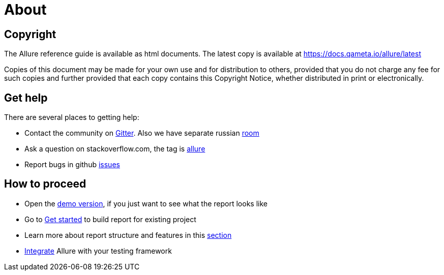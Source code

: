 = About

== Copyright

The Allure reference guide is available as html documents. The latest copy is available at
https://docs.qameta.io/allure/latest

Copies of this document may be made for your own use and for distribution to others, provided that you do not charge
any fee for such copies and further provided that each copy contains this Copyright Notice, whether distributed
in print or electronically.

== Get help

There are several places to getting help:

 * Contact the community on https://gitter.im/allure-framework/allure-core[Gitter].
 Also we have separate russian https://gitter.im/allure-framework/allure-ru[room]
 * Ask a question on stackoverflow.com, the tag is http://stackoverflow.com/questions/tagged/allure[allure]
 * Report bugs in github https://github.com/allure-framework/allure2/issues[issues]

== How to proceed

 * Open the https://qameta.io/allure/demo[demo version], if you just want to see
 what the report looks like
 * Go to https://docs.qameta.io/allure/latest/#_get_started[Get started] to build report for existing project
 * Learn more about report structure and features in this
 https://docs.qameta.io/allure/latest/#_report_structure[section]
 * https://docs.qameta.io/allure/latest/#_integration[Integrate] Allure with your testing framework